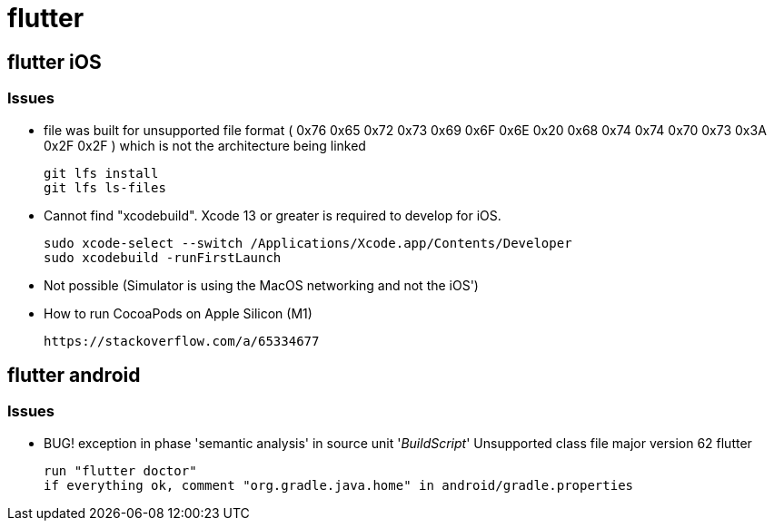 = flutter


== flutter iOS

=== Issues

* file was built for unsupported file format ( 0x76 0x65 0x72 0x73 0x69 0x6F 0x6E 0x20 0x68 0x74 0x74 0x70 0x73 0x3A 0x2F 0x2F ) which is not the architecture being linked
+
----
git lfs install
git lfs ls-files
----
*  Cannot find "xcodebuild". Xcode 13 or greater is required to develop for iOS.
+
----
sudo xcode-select --switch /Applications/Xcode.app/Contents/Developer
sudo xcodebuild -runFirstLaunch
----

* Not possible (Simulator is using the MacOS networking and not the iOS')
* How to run CocoaPods on Apple Silicon (M1)
+
----
https://stackoverflow.com/a/65334677
----


== flutter android

=== Issues
* BUG! exception in phase 'semantic analysis' in source unit '_BuildScript_' Unsupported class file major version 62 flutter
+
----
run "flutter doctor"
if everything ok, comment "org.gradle.java.home" in android/gradle.properties
----